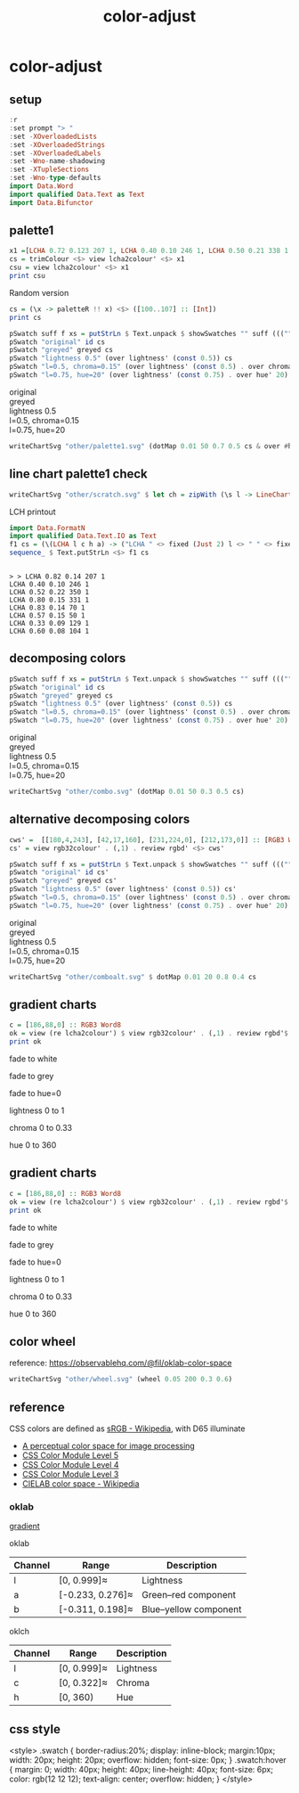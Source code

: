 #+TITLE: color-adjust
#+PROPERTY: header-args    :eval no-export

* color-adjust
:PROPERTIES:
:EXPORT_FILE_NAME: color-adjust
:export_date: 2022-1-16
:END:

** setup

#+begin_src haskell
:r
:set prompt "> "
:set -XOverloadedLists
:set -XOverloadedStrings
:set -XOverloadedLabels
:set -Wno-name-shadowing
:set -XTupleSections
:set -Wno-type-defaults
import Data.Word
import qualified Data.Text as Text
import Data.Bifunctor
#+end_src

** palette1

#+begin_src haskell
x1 =[LCHA 0.72 0.123 207 1, LCHA 0.40 0.10 246 1, LCHA 0.50 0.21 338 1, LCHA 0.8 0.15 331 1, LCHA 0.83 0.14 69 1, LCHA 0.57 0.15 50 1, LCHA 0.38 0.085 128 1, LCHA 0.60 0.08 104 1] :: [LCHA]
cs = trimColour <$> view lcha2colour' <$> x1
csu = view lcha2colour' <$> x1
print csu
#+end_src

#+RESULTS:
: > > [Colour 0.02 0.73 0.80 1.00,Colour 0.02 0.29 0.48 1.00,Colour 0.66 0.07 0.55 1.00,Colour 0.96 0.60 0.92 1.00,Colour 1.01 0.71 0.35 1.00,Colour 0.73 0.34 0.01 1.00,Colour 0.21 0.29 0.07 1.00,Colour 0.53 0.51 0.28 1.00]

Random version

#+begin_src haskell
cs = (\x -> paletteR !! x) <$> ([100..107] :: [Int])
print cs
#+end_src


#+RESULTS:
| Colour | 0.0 | 0.29 | 0.56 | 1.0 | Colour | 0.58 | 0.29 | 0.69 | 1.0 | Colour | 0.28 | 0.18 | 0.0 | 1.0 | Colour | 0.75 | 0.53 | 0.36 | 1.0 | Colour | 0.0 | 0.49 | 0.58 | 1.0 | Colour | 0.36 | 0.3 | 0.0 | 1.0 | Colour | 0.0 | 0.28 | 0.63 | 1.0 | Colour | 0.59 | 0.56 | 0.42 | 1.0 |

#+begin_src haskell :results output html :exports both
pSwatch suff f xs = putStrLn $ Text.unpack $ showSwatches "" suff ((("",) . f) <$> xs)
pSwatch "original" id cs
pSwatch "greyed" greyed cs
pSwatch "lightness 0.5" (over lightness' (const 0.5)) cs
pSwatch "l=0.5, chroma=0.15" (over lightness' (const 0.5) . over chroma' 0.15) cs
pSwatch "l=0.75, hue=20" (over lightness' (const 0.75) . over hue' 20) cs
#+end_src

#+RESULTS:
#+begin_export html

<div>

<div class=swatch style="background:rgba(83%, 33%, 10%, 1.00);"></div>
<div class=swatch style="background:rgba(65%, 20%, 45%, 1.00);"></div>
<div class=swatch style="background:rgba(44%, 54%, 71%, 1.00);"></div>
<div class=swatch style="background:rgba(49%, 26%, 0%, 1.00);"></div>
<div class=swatch style="background:rgba(64%, 53%, 0%, 1.00);"></div>
<div class=swatch style="background:rgba(46%, 32%, 17%, 1.00);"></div>
<div class=swatch style="background:rgba(42%, 67%, 80%, 1.00);"></div>
<div class=swatch style="background:rgba(0%, 49%, 47%, 1.00);"></div>
original
</div>
<div>

<div class=swatch style="background:rgba(51%, 51%, 51%, 1.00);"></div>
<div class=swatch style="background:rgba(40%, 40%, 40%, 1.00);"></div>
<div class=swatch style="background:rgba(54%, 54%, 54%, 1.00);"></div>
<div class=swatch style="background:rgba(33%, 33%, 33%, 1.00);"></div>
<div class=swatch style="background:rgba(54%, 54%, 54%, 1.00);"></div>
<div class=swatch style="background:rgba(35%, 35%, 35%, 1.00);"></div>
<div class=swatch style="background:rgba(63%, 63%, 63%, 1.00);"></div>
<div class=swatch style="background:rgba(43%, 43%, 43%, 1.00);"></div>
greyed
</div>
<div>

<div class=swatch style="background:rgba(69%, 19%, -14%, 1.00);"></div>
<div class=swatch style="background:rgba(63%, 19%, 44%, 1.00);"></div>
<div class=swatch style="background:rgba(29%, 39%, 55%, 1.00);"></div>
<div class=swatch style="background:rgba(56%, 33%, 10%, 1.00);"></div>
<div class=swatch style="background:rgba(48%, 38%, -28%, 1.00);"></div>
<div class=swatch style="background:rgba(50%, 36%, 21%, 1.00);"></div>
<div class=swatch style="background:rgba(17%, 42%, 54%, 1.00);"></div>
<div class=swatch style="background:rgba(-10%, 45%, 43%, 1.00);"></div>
lightness 0.5
</div>
<div>

<div class=swatch style="background:rgba(65%, 24%, 2%, 1.00);"></div>
<div class=swatch style="background:rgba(62%, 21%, 44%, 1.00);"></div>
<div class=swatch style="background:rgba(16%, 37%, 72%, 1.00);"></div>
<div class=swatch style="background:rgba(62%, 28%, -28%, 1.00);"></div>
<div class=swatch style="background:rgba(50%, 37%, -44%, 1.00);"></div>
<div class=swatch style="background:rgba(61%, 29%, -33%, 1.00);"></div>
<div class=swatch style="background:rgba(-60%, 43%, 67%, 1.00);"></div>
<div class=swatch style="background:rgba(-110%, 48%, 46%, 1.00);"></div>
l=0.5, chroma=0.15
</div>
<div>

<div class=swatch style="background:rgba(100%, 48%, 50%, 1.00);"></div>
<div class=swatch style="background:rgba(100%, 50%, 51%, 1.00);"></div>
<div class=swatch style="background:rgba(85%, 61%, 61%, 1.00);"></div>
<div class=swatch style="background:rgba(91%, 58%, 57%, 1.00);"></div>
<div class=swatch style="background:rgba(96%, 54%, 55%, 1.00);"></div>
<div class=swatch style="background:rgba(85%, 61%, 61%, 1.00);"></div>
<div class=swatch style="background:rgba(87%, 60%, 60%, 1.00);"></div>
<div class=swatch style="background:rgba(89%, 59%, 59%, 1.00);"></div>
l=0.75, hue=20
</div>
#+end_export

#+begin_src haskell :file other/palette1.svg :results output graphics file :exports both
writeChartSvg "other/palette1.svg" (dotMap 0.01 50 0.7 0.5 cs & over #hudOptions (colourHudOptions (rgb dark)) & over (#hudOptions % #frames) (fmap (second (set #buffer 0.0))))
#+end_src

** line chart palette1 check

#+begin_src haskell :file other/scratch.svg :results output graphics file :exports both
writeChartSvg "other/scratch.svg" $ let ch = zipWith (\s l -> LineChart (defaultLineStyle & #size .~ 0.015 & #color .~ s) [l]) cs (fmap (uncurry Point) <$> [ [(0.0, 0.0), (2.8, 3.0)], [(0.5, 4.0), (0.5, 0)], [(0.0, 1.0), (1.0, 1.0), (2.0, 5.0)], [(2.5,1), (0.75,2.5)], [(2.5,2.5), (0.75,4.5)], [(2.5,3.5), (0.75,0.5)], [(0.5,0.5), (1.5,4.0)], [(0.15,1.5), (0.75,3.5)]]) in (mempty & #hudOptions .~ (defaultHudOptions & over #frames (<> [(20, defaultFrameOptions & #buffer .~ 0.04)]) & #titles .~ [ (6, defaultTitle "Palette1 Check" & #style % #size .~ 0.1 ), (8, defaultTitle "Made with love and chart-svg" & #style % #size .~ 0.06 & #place .~ PlaceBottom & #anchor .~ AnchorEnd)] & #legends .~ [ (12, defaultLegendOptions & #textStyle % #size .~ 0.20 & over #frame (fmap (set #color white)) & #place .~ PlaceAbsolute (Point 0.7 (-0.3)) & #content .~ zip (Text.pack . ("pallete1 "<>). show <$> [0..7]) ch)]) & #charts .~ named "line" ch :: ChartSvg)
#+end_src

#+RESULTS:
[[file:other/scratch.svg]]


LCH printout

#+begin_src haskell :results output :exports both
import Data.FormatN
import qualified Data.Text.IO as Text
f1 cs = (\(LCHA l c h a) -> ("LCHA " <> fixed (Just 2) l <> " " <> fixed (Just 2) c <> " " <> fixed (Just 0) h <> " " <> fixed (Just 0) a)) . review lcha2colour' <$> cs
sequence_ $ Text.putStrLn <$> f1 cs
#+end_src

#+RESULTS:
:
: > > LCHA 0.82 0.14 207 1
: LCHA 0.40 0.10 246 1
: LCHA 0.52 0.22 350 1
: LCHA 0.80 0.15 331 1
: LCHA 0.83 0.14 70 1
: LCHA 0.57 0.15 50 1
: LCHA 0.33 0.09 129 1
: LCHA 0.60 0.08 104 1

** decomposing colors

#+begin_src haskell :results output html :exports both
pSwatch suff f xs = putStrLn $ Text.unpack $ showSwatches "" suff ((("",) . f) <$> xs)
pSwatch "original" id cs
pSwatch "greyed" greyed cs
pSwatch "lightness 0.5" (over lightness' (const 0.5)) cs
pSwatch "l=0.5, chroma=0.15" (over lightness' (const 0.5) . over chroma' 0.15) cs
pSwatch "l=0.75, hue=20" (over lightness' (const 0.75) . over hue' 20) cs
#+end_src

#+RESULTS:
#+begin_export html

<div>

<div class=swatch style="background:rgba(1%, 86%, 94%, 1.00);"></div>
<div class=swatch style="background:rgba(1%, 29%, 47%, 1.00);"></div>
<div class=swatch style="background:rgba(100%, 71%, 36%, 1.00);"></div>
<div class=swatch style="background:rgba(73%, 34%, 0%, 1.00);"></div>
original
</div>
<div>

<div class=swatch style="background:rgba(76%, 76%, 76%, 1.00);"></div>
<div class=swatch style="background:rgba(28%, 28%, 28%, 1.00);"></div>
<div class=swatch style="background:rgba(77%, 77%, 77%, 1.00);"></div>
<div class=swatch style="background:rgba(47%, 47%, 47%, 1.00);"></div>
greyed
</div>
<div>

<div class=swatch style="background:rgba(-89%, 47%, 55%, 1.00);"></div>
<div class=swatch style="background:rgba(17%, 41%, 59%, 1.00);"></div>
<div class=swatch style="background:rgba(58%, 32%, -25%, 1.00);"></div>
<div class=swatch style="background:rgba(63%, 26%, -15%, 1.00);"></div>
lightness 0.5
</div>
<div>

<div class=swatch style="background:rgba(-110%, 47%, 56%, 1.00);"></div>
<div class=swatch style="background:rgba(-26%, 41%, 70%, 1.00);"></div>
<div class=swatch style="background:rgba(59%, 30%, -36%, 1.00);"></div>
<div class=swatch style="background:rgba(64%, 26%, -16%, 1.00);"></div>
l=0.5, chroma=0.15
</div>
<div>

<div class=swatch style="background:rgba(98%, 53%, 54%, 1.00);"></div>
<div class=swatch style="background:rgba(90%, 58%, 58%, 1.00);"></div>
<div class=swatch style="background:rgba(97%, 54%, 54%, 1.00);"></div>
<div class=swatch style="background:rgba(100%, 52%, 53%, 1.00);"></div>
l=0.75, hue=20
</div>
#+end_export

#+begin_src haskell :file other/combo.svg :results output graphics file :exports both
writeChartSvg "other/combo.svg" (dotMap 0.01 50 0.3 0.5 cs)
#+end_src

#+RESULTS:
[[file:other/combo.svg]]
** alternative decomposing colors

#+begin_src haskell
cws' =  [[180,4,243], [42,17,160], [231,224,0], [212,173,0]] :: [RGB3 Word8]
cs' = view rgb32colour' . (,1) . review rgbd' <$> cws'
#+end_src



#+begin_src haskell :results output html :exports both
pSwatch suff f xs = putStrLn $ Text.unpack $ showSwatches "" suff ((("",) . f) <$> xs)
pSwatch "original" id cs'
pSwatch "greyed" greyed cs'
pSwatch "lightness 0.5" (over lightness' (const 0.5)) cs'
pSwatch "l=0.5, chroma=0.15" (over lightness' (const 0.5) . over chroma' 0.15) cs'
pSwatch "l=0.75, hue=20" (over lightness' (const 0.75) . over hue' 20) cs'
#+end_src

#+RESULTS:
#+begin_export html

<div>

<div class=swatch style="background:rgba(70%, 2%, 95%, 1.00);"></div>
<div class=swatch style="background:rgba(16%, 7%, 62%, 1.00);"></div>
<div class=swatch style="background:rgba(90%, 88%, 0%, 1.00);"></div>
<div class=swatch style="background:rgba(83%, 68%, 0%, 1.00);"></div>
original
</div>
<div>

<div class=swatch style="background:rgba(48%, 48%, 48%, 1.00);"></div>
<div class=swatch style="background:rgba(23%, 23%, 23%, 1.00);"></div>
<div class=swatch style="background:rgba(85%, 85%, 85%, 1.00);"></div>
<div class=swatch style="background:rgba(69%, 69%, 69%, 1.00);"></div>
greyed
</div>
<div>

<div class=swatch style="background:rgba(60%, -35%, 83%, 1.00);"></div>
<div class=swatch style="background:rgba(29%, 30%, 83%, 1.00);"></div>
<div class=swatch style="background:rgba(44%, 40%, -66%, 1.00);"></div>
<div class=swatch style="background:rgba(51%, 37%, -48%, 1.00);"></div>
lightness 0.5
</div>
<div>

<div class=swatch style="background:rgba(50%, 27%, 63%, 1.00);"></div>
<div class=swatch style="background:rgba(31%, 34%, 72%, 1.00);"></div>
<div class=swatch style="background:rgba(43%, 40%, -40%, 1.00);"></div>
<div class=swatch style="background:rgba(51%, 37%, -45%, 1.00);"></div>
l=0.5, chroma=0.15
</div>
<div>

<div class=swatch style="background:rgba(123%, 14%, 36%, 1.00);"></div>
<div class=swatch style="background:rgba(109%, 43%, 47%, 1.00);"></div>
<div class=swatch style="background:rgba(107%, 45%, 48%, 1.00);"></div>
<div class=swatch style="background:rgba(101%, 51%, 52%, 1.00);"></div>
l=0.75, hue=20
</div>
#+end_export


#+begin_src haskell :file other/comboalt.svg :results output graphics file :exports both
writeChartSvg "other/comboalt.svg" $ dotMap 0.01 20 0.8 0.4 cs
#+end_src

#+RESULTS:
[[file:other/comboalt.svg]]
** gradient charts

#+begin_src haskell :results output
c = [186,88,0] :: RGB3 Word8
ok = view (re lcha2colour') $ view rgb32colour' . (,1) . review rgbd'$ c
print ok
#+end_src

#+RESULTS:
:
: > LCHA' {_lch = LCH' {lchArray = [0.5701403615841459, 0.14852717248942346, 51.02142232578221]}, _alpha = 1.0}

fade to white

#+begin_src haskell :file other/towhite.svg :results output graphics file :exports results
writeChartSvg "other/towhite.svg" $ gradient Nothing 100 6 100 ok (set (lch' % l') 1 ok)
#+end_src

#+RESULTS:
[[file:other/towhite.svg]]


fade to grey

#+begin_src haskell :file other/togrey.svg :results output graphics file :exports results
writeChartSvg "other/togrey.svg" $ gradient Nothing 100 6 100 ok (set (lch' % c') 0 ok)
#+end_src

#+RESULTS:
[[file:other/togrey.svg]]


fade to hue=0

#+begin_src haskell :file other/tohue0.svg :results output graphics file :exports results
writeChartSvg "other/tohue0.svg" $ gradient Nothing 100 6 100 ok (set (lch' % h') 0 ok)
#+end_src

#+RESULTS:
[[file:other/tohue0.svg]]

lightness 0 to 1

#+begin_src haskell :file other/lightness.svg :results output graphics file :exports results
c0 = ok & lch' % l' .~ 0
c1 = ok & lch' % l' .~ 1
lorig = view (lch' % l') ok
writeChartSvg "other/lightness.svg" $ gradient (Just lorig) 100 6 100 c0 c1
#+end_src

#+RESULTS:
[[file:other/lightness.svg]]


chroma 0 to 0.33

#+begin_src haskell :file other/chroma.svg :results output graphics file :exports results
c0 = ok & lch' % c' .~ 0
c1 = ok & lch' % c' .~ 0.33
orig = view (lch' % c') ok
writeChartSvg "other/chroma.svg" $ gradient (Just orig) 100 6 100 c0 c1

#+end_src

#+RESULTS:
[[file:other/chroma.svg]]


hue 0 to 360

#+begin_src haskell :file other/hue.svg :results output graphics file :exports results
c0 = ok & lch' % h' .~ 0
c1 = ok & lch' % h' .~ 360
orig = view (lch' % c') ok
writeChartSvg "other/hue.svg" $ gradient (Just orig) 100 6 100 c0 c1

#+end_src

#+RESULTS:
[[file:other/hue.svg]]

** gradient charts

#+begin_src haskell :results output
c = [186,88,0] :: RGB3 Word8
ok = view (re lcha2colour') $ view rgb32colour' . (,1) . review rgbd'$ c
print ok
#+end_src

#+RESULTS:
:
: > LCHA' {_lch = LCH' {lchArray = [0.5701403615841459, 0.14852717248942346, 51.02142232578221]}, _alpha = 1.0}

fade to white

#+begin_src haskell :file other/towhite.svg :results output graphics file :exports results
writeChartSvg "other/towhite.svg" $ gradient Nothing 100 6 100 ok (set (lch' % l') 1 ok)
#+end_src

#+RESULTS:
[[file:other/towhite.svg]]


fade to grey

#+begin_src haskell :file other/togrey.svg :results output graphics file :exports results
writeChartSvg "other/togrey.svg" $ gradient Nothing 100 6 100 ok (set (lch' % c') 0 ok)
#+end_src

#+RESULTS:
[[file:other/togrey.svg]]


fade to hue=0

#+begin_src haskell :file other/tohue0.svg :results output graphics file :exports results
writeChartSvg "other/tohue0.svg" $ gradient Nothing 100 6 100 ok (set (lch' % h') 0 ok)
#+end_src

#+RESULTS:
[[file:other/tohue0.svg]]

lightness 0 to 1

#+begin_src haskell :file other/lightness.svg :results output graphics file :exports results
c0 = ok & lch' % l' .~ 0
c1 = ok & lch' % l' .~ 1
lorig = view (lch' % l') ok
writeChartSvg "other/lightness.svg" $ gradient (Just lorig) 100 6 100 c0 c1
#+end_src

#+RESULTS:
[[file:other/lightness.svg]]


chroma 0 to 0.33

#+begin_src haskell :file other/chroma.svg :results output graphics file :exports results
c0 = ok & lch' % c' .~ 0
c1 = ok & lch' % c' .~ 0.33
orig = view (lch' % c') ok
writeChartSvg "other/chroma.svg" $ gradient (Just orig) 100 6 100 c0 c1

#+end_src

#+RESULTS:
[[file:other/chroma.svg]]


hue 0 to 360

#+begin_src haskell :file other/hue.svg :results output graphics file :exports results
c0 = ok & lch' % h' .~ 0
c1 = ok & lch' % h' .~ 360
orig = view (lch' % c') ok
writeChartSvg "other/hue.svg" $ gradient (Just orig) 100 6 100 c0 c1

#+end_src

#+RESULTS:
[[file:other/hue.svg]]

** color wheel

reference: https://observablehq.com/@fil/oklab-color-space

#+begin_src haskell :file other/wheel.svg :results output graphics file :exports both
writeChartSvg "other/wheel.svg" (wheel 0.05 200 0.3 0.6)
#+end_src

#+RESULTS:
[[file:other/wheel.svg]]

** reference

CSS colors are defined as [[https://en.wikipedia.org/wiki/SRGB][sRGB - Wikipedia]], with D65 illuminate

- [[https://bottosson.github.io/posts/oklab/][A perceptual color space for image processing]]
- [[https://www.w3.org/TR/css-color-5/#colorcontrast][CSS Color Module Level 5]]
- [[https://www.w3.org/TR/css-color-4/#rgb-functions][CSS Color Module Level 4]]
- [[https://www.w3.org/TR/css-color-3/][CSS Color Module Level 3]]
- [[https://en.wikipedia.org/wiki/CIELAB_color_space][CIELAB color space - Wikipedia]]

*** oklab

[[file:///Users/tonyday/haskell/color-adjust/other/gradient.html][gradient]]

oklab

| Channel | Range            | Description           |
|---------+------------------+-----------------------|
| l       | [0, 0.999]≈      | Lightness             |
| a       | [-0.233, 0.276]≈ | Green–red component   |
| b       | [-0.311, 0.198]≈ | Blue–yellow component |

oklch

| Channel | Range       | Description |
|---------+-------------+-------------|
| l       | [0, 0.999]≈ | Lightness   |
| c       | [0, 0.322]≈ | Chroma      |
| h       | [0, 360)    | Hue         |
** css style

<style>
.swatch {
  border-radius:20%;
  display: inline-block;
  margin:10px;
  width: 20px;
  height: 20px;
  overflow: hidden;
  font-size: 0px;
}
.swatch:hover {
  margin: 0;
  width: 40px;
  height: 40px;
  line-height: 40px;
  font-size: 6px;
  color: rgb(12 12 12);
  text-align: center;
  overflow: hidden;
}
</style>



